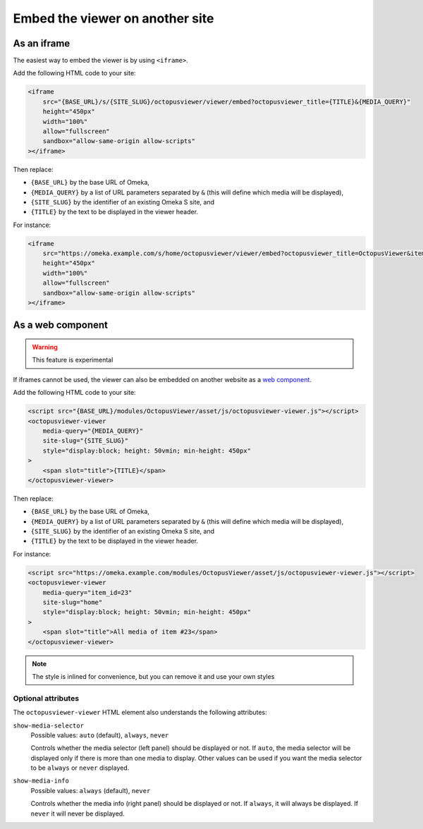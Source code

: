 Embed the viewer on another site
================================

As an iframe
------------

The easiest way to embed the viewer is by using ``<iframe>``.

Add the following HTML code to your site:

.. code-block:: html

    <iframe
        src="{BASE_URL}/s/{SITE_SLUG}/octopusviewer/viewer/embed?octopusviewer_title={TITLE}&{MEDIA_QUERY}"
        height="450px"
        width="100%"
        allow="fullscreen"
        sandbox="allow-same-origin allow-scripts"
    ></iframe>

Then replace:

* ``{BASE_URL}`` by the base URL of Omeka,
* ``{MEDIA_QUERY}`` by a list of URL parameters separated by ``&`` (this will
  define which media will be displayed),
* ``{SITE_SLUG}`` by the identifier of an existing Omeka S site, and
* ``{TITLE}`` by the text to be displayed in the viewer header.

For instance:

.. code-block:: html

    <iframe
        src="https://omeka.example.com/s/home/octopusviewer/viewer/embed?octopusviewer_title=OctopusViewer&item_id=23"
        height="450px"
        width="100%"
        allow="fullscreen"
        sandbox="allow-same-origin allow-scripts"
    ></iframe>

As a web component
------------------

.. warning::

    This feature is experimental

If iframes cannot be used, the viewer can also be embedded on another website
as a `web component <https://developer.mozilla.org/en-US/docs/Web/Web_Components>`_.

Add the following HTML code to your site:

.. code-block:: html

    <script src="{BASE_URL}/modules/OctopusViewer/asset/js/octopusviewer-viewer.js"></script>
    <octopusviewer-viewer
        media-query="{MEDIA_QUERY}"
        site-slug="{SITE_SLUG}"
        style="display:block; height: 50vmin; min-height: 450px"
    >
        <span slot="title">{TITLE}</span>
    </octopusviewer-viewer>

Then replace:

* ``{BASE_URL}`` by the base URL of Omeka,
* ``{MEDIA_QUERY}`` by a list of URL parameters separated by ``&`` (this will
  define which media will be displayed),
* ``{SITE_SLUG}`` by the identifier of an existing Omeka S site, and
* ``{TITLE}`` by the text to be displayed in the viewer header.

For instance:

.. code-block:: html

    <script src="https://omeka.example.com/modules/OctopusViewer/asset/js/octopusviewer-viewer.js"></script>
    <octopusviewer-viewer
        media-query="item_id=23"
        site-slug="home"
        style="display:block; height: 50vmin; min-height: 450px"
    >
        <span slot="title">All media of item #23</span>
    </octopusviewer-viewer>

.. note::

    The style is inlined for convenience, but you can remove it and use your
    own styles

Optional attributes
~~~~~~~~~~~~~~~~~~~

The ``octopusviewer-viewer`` HTML element also understands the following attributes:

``show-media-selector``
    Possible values: ``auto`` (default), ``always``, ``never``

    Controls whether the media selector (left panel) should be displayed or
    not. If ``auto``, the media selector will be displayed only if there is
    more than one media to display. Other values can be used if you want the
    media selector to be ``always`` or ``never`` displayed.

``show-media-info``
    Possible values: ``always`` (default), ``never``

    Controls whether the media info (right panel) should be displayed or
    not. If ``always``, it will always be displayed. If ``never`` it will never
    be displayed.
